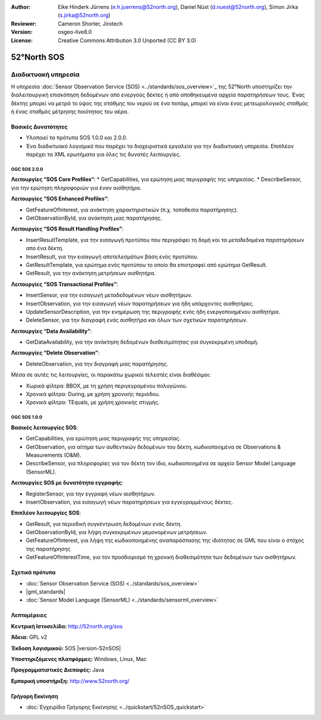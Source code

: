 :Author: Eike Hinderk Jürrens (e.h.juerrens@52north.org), Daniel Nüst (d.nuest@52north.org), Simon Jirka (s.jirka@52north.org)
:Reviewer: Cameron Shorter, Jirotech
:Version: osgeo-live8.0
:License: Creative Commons Attribution 3.0 Unported (CC BY 3.0)


.. image:: /images/project_logos/logo_52North_160.png
  :alt: project logo
  :align: right
  :target: http://52north.org/sos


52°North SOS
===============================================================================

Διαδικτυακή υπηρεσία
~~~~~~~~~~~~~~~~~~~~~~~~~~~~~~~~~~~~~~~~~~~~~~~~~~~~~~~~~~~~~~~~~~~~~~~~~~~~~~~

Η υπηρεσία :doc:`Sensor Observation Service (SOS) <../standards/sos_overview>`_ της 52°North υποστηρίζει την διαλειτουργική επισκόπηση δεδομένων από ενεργούς δέκτες ή από αποθηκευμένα αρχεία παρατηρήσεων τους. Ένας δέκτης μπορεί να μετρά το ύψος της στάθμης του νερού σε ένα ποτάμι, μπορεί να είναι ένας μετεωρολογικός σταθμός ή ένας σταθμός μέτρησης ποιότητας του αέρα. 


.. image:: /images/screenshots/1024x768/52n_sos_overview.png
  :scale: 60 %
  :alt: εικόνα της έκδοσης 1.0.0 της υπηρεσίας 52°North SOS
  :align: right

Βασικές Δυνατότητες 
-------------------------------------------------------------------------------

* Υλοποιεί τα πρότυπα SOS 1.0.0 και 2.0.0.

* Ένα διαδικτυακό λογισμικό που παρέχει τα διαχειριστικά εργαλεία για την διαδικτυακή υπηρεσία. Επιπλέον παρέχει τα XML ερωτήματα για όλες τις δυνατές λειτουργίες.

OGC SOS 2.0.0
^^^^^^^^^^^^^^^^^^^^^^^^^^^^^^^^^^^^^^^^^^^^^^^^^^^^^^^^^^^^^^^^^^^^^^^^^^^^^^^^

**Λειτουργίες “SOS Core Profiles“**: 
* GetCapabilities, για ερώτηση μιας περιγραφής της υπηρεσίας.
* DescribeSensor, για την ερώτηση πληροφοριών για έναν αισθητήρα.

**Λειτουργίες “SOS Enhanced Profiles”**:

* GetFeatureOfInterest, για ανάκτηση χαρακτηριστικών (π.χ. τοποθεσία παρατήρησης).
* GetObservationById, για ανάκτηση μιας παρατήρησης.

**Λειτουργίες “SOS Result Handling Profiles”**:

* InsertResultTemplate, για την εισαγωγή προτύπου που περιγράφει τη δομή και τα μεταδεδομένα παρατηρήσεων απο ένα δέκτη.
* InsertResult, για την εισαγωγή αποτελεσμάτων βάση ενός προτύπου.
* GetResultTemplate, για ερώτημα ενός προτύπου το οποίο θα επιστραφεί από ερώτημα GetResult.
* GetResult, για την ανάκτηση μετρήσεων αισθητήρα.

**Λειτουργίες “SOS Transactional Profiles”**:

* InsertSensor, για την εισαγωγή μεταδεδομένων νέων αισθητήρων.
* InsertObservation, για την εισαγωγή νέων παρατηρήσεων για ήδη υπάρχοντες αισθητήρες.
* UpdateSensorDescription, για την ενημέρωση της περιγραφής ενός ήδη ενεργοποιημένου αισθητήρα.
* DeleteSensor, για την διαγραφή ενός αισθητήρα και όλων των σχετικών παρατηρήσεων.

**Λειτουργίες “Data Availability”**:

* GetDataAvailability, για την ανάκτηση δεδομένων διαθεσιμότητας για συγκεκριμένη υποδομή.

**Λειτουργίες “Delete Observation”**:

* DeleteObservation, για την διαγραφή μιας παρατήρησης.

Μέσα σε αυτές τις λειτουργίες, οι παρακάτω χωρικοί τελεστές είναι διαθέσιμοι:

* Χωρικά φίλτρα: BBOX, με τη χρήση περιγεγραμένου πολυγώνου.
* Χρονικά φίλτρα: During, με χρήση χρονικής περιόδου.
* Χρονικά φίλτρα: TEquals, με χρήση χρονικής στιγμής.

OGC SOS 1.0.0
^^^^^^^^^^^^^^^^^^^^^^^^^^^^^^^^^^^^^^^^^^^^^^^^^^^^^^^^^^^^^^^^^^^^^^^^^^^^^^^^
**Βασικές λειτουργίες SOS**:

* GetCapabilities, για ερώτηση μιας περιγραφής της υπηρεσίας.
* GetObservation, για αίτημα των αυθεντικών δεδομένων του δέκτη, κωδικοποιημένα σε Observations & Measurements (O&M).
* DescribeSensor, για πληροφορίες για τον δέκτη τον ίδιο, κωδικοποιημένα σε αρχείο Sensor Model Language (SensorML).

**Λειτουργίες SOS με δυνατότητα εγγραφής**:

* RegisterSensor, για την εγγραφή νέων αισθητήρων.
* InsertObservation, για εισαγωγή νέων παρατηρήσεων για εγγεγραμμένους δέκτες.

**Επιπλέον λειτουργίες SOS**:

* GetResult, για περιοδική συγκέντρωση δεδομένων ενός δέκτη.
* GetObservationById, για λήψη συγκεκριμένων μεμονομένων μετρήσεων.
* GetFeatureOfInterest, για λήψη της  κωδικοποιημένης αναπαράστασης της ιδιότητας σε GML που είναι ο στόχος της παρατήρησης
* GetFeatureOfInterestTime, για τον προσδιορισμό τη χρονική διαθεσιμότητα των δεδομένων των αισθητήρων.

Σχετικά πρότυπα
--------------------------------------------------------------------------------

* :doc:`Sensor Observation Service (SOS) <../standards/sos_overview>`
* |gml_standards|
* :doc:`Sensor Model Language (SensorML) <../standards/sensorml_overview>`

Λεπτομέρειες
--------------------------------------------------------------------------------

**Κεντρική Ιστοσελίδα:** http://52north.org/sos

**Άδεια:** GPL v2

**Έκδοση λογισμικού:** SOS |version-52nSOS|

**Υποστηριζόμενες πλατφόρμες:** Windows, Linux, Mac

**Προγραμματιστικές Διεπαφές:** Java

**Εμπορική υποστήριξη:** http://www.52north.org/


Γρήγορη Εκκίνηση
--------------------------------------------------------------------------------

* :doc:`Εγχειρίδιο Γρήγορης Εκκίνησης <../quickstart/52nSOS_quickstart>`


